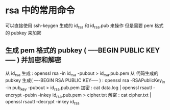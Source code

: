 * rsa 中的常用命令
  可以直接使用 ssh-keygen 生成的 id_rsa 和 id_rsa.pub 来操作
  但是需要 pem 格式的 pubkey 来加密
** 生成 pem 格式的 pubkey ( -----BEGIN PUBLIC KEY----- ) 并加密和解密
   从 id_rsa 生成 : openssl rsa -in id_rsa -pubout > id_rsa.pub.pem
   从 代码生成的 pubkey 生成( ----BEGIN RSA PUBLIC KEY----- ) : openssl rsa -RSAPublicKey_in -in pub_key -pubout > id_rsa.pub.pem 
   加密 : cat data.log | openssl rsautl -encrypt -pubin -inkey id_rsa.pub.pem > cipher.txt
   解密 : cat cipher.txt | openssl rsautl -decrypt -inkey id_rsa
